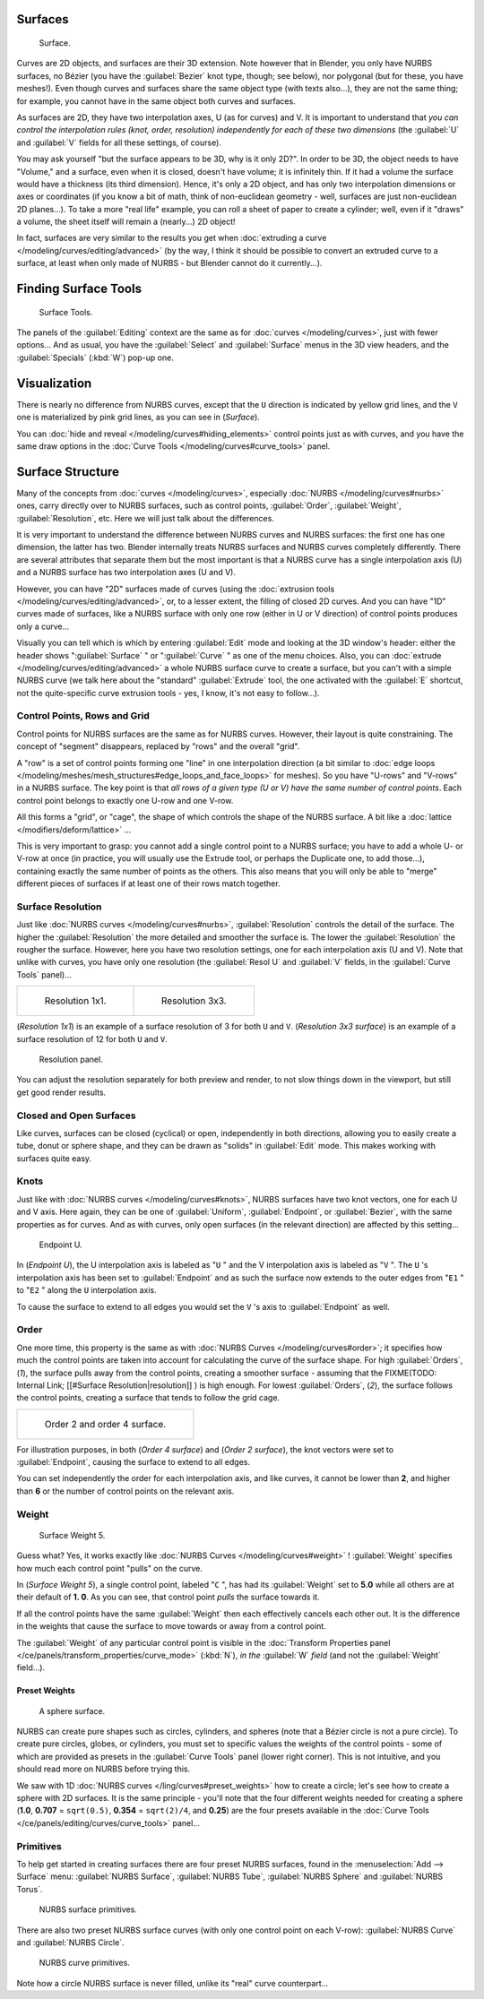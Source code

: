 
..    TODO/Review: {{review
   |im=
   image not correct
   : we can't see point labeled C (see the 2.4 version
   NurbsSurfaceWeightExample.png
   : Surface Weight 5.
   }} .


Surfaces
********

.. figure:: /images/Blender2.5NurbsSurface.jpg

   Surface.


Curves are 2D objects, and surfaces are their 3D extension. Note however that in Blender,
you only have NURBS surfaces, no Bézier (you have the :guilabel:`Bezier` knot type, though;
see below), nor polygonal (but for these, you have meshes!).
Even though curves and surfaces share the same object type (with texts also...),
they are not the same thing; for example,
you cannot have in the same object both curves and surfaces.

As surfaces are 2D, they have two interpolation axes, U (as for curves) and V.
It is important to understand that *you can control the interpolation rules (knot, order,
resolution) independently for each of these two dimensions*
(the :guilabel:`U` and :guilabel:`V` fields for all these settings, of course).

You may ask yourself "but the surface appears to be 3D, why is it only 2D?".
In order to be 3D, the object needs to have "Volume," and a surface, even when it is closed,
doesn't have volume; it is infinitely thin.
If it had a volume the surface would have a thickness (its third dimension). Hence,
it's only a 2D object, and has only two interpolation dimensions or axes or coordinates
(if you know a bit of math, think of non-euclidean geometry - well,
surfaces are just non-euclidean 2D planes...). To take a more "real life" example,
you can roll a sheet of paper to create a cylinder; well, even if it "draws" a volume,
the sheet itself will remain a (nearly...) 2D object!

In fact, surfaces are very similar to the results you get when
:doc:`extruding a curve </modeling/curves/editing/advanced>`
(by the way, I think it should be possible to convert an extruded curve to a surface,
at least when only made of NURBS - but Blender cannot do it currently...).


Finding Surface Tools
*********************

.. figure:: /images/NurbsSurfaceTools.jpg

   Surface Tools.


The panels of the :guilabel:`Editing` context are the same as for :doc:`curves </modeling/curves>`,
just with fewer options... And as usual, you have the :guilabel:`Select` and :guilabel:`Surface`
menus in the 3D view headers, and the :guilabel:`Specials` (:kbd:`W`) pop-up one.


Visualization
*************

There is nearly no difference from NURBS curves,
except that the ``U`` direction is indicated by yellow grid lines,
and the ``V`` one is materialized by pink grid lines, as you can see in
(*Surface*).

You can :doc:`hide and reveal </modeling/curves#hiding_elements>` control points just as with curves,
and you have the same draw options in the :doc:`Curve Tools </modeling/curves#curve_tools>` panel.


Surface Structure
*****************

Many of the concepts from :doc:`curves </modeling/curves>`, especially :doc:`NURBS </modeling/curves#nurbs>` ones,
carry directly over to NURBS surfaces,
such as control points, :guilabel:`Order`, :guilabel:`Weight`, :guilabel:`Resolution`, etc.
Here we will just talk about the differences.

It is very important to understand the difference between NURBS curves and NURBS surfaces:
the first one has one dimension, the latter has two.
Blender internally treats NURBS surfaces and NURBS curves completely differently. There are
several attributes that separate them but the most important is that a NURBS curve has a
single interpolation axis (U) and a NURBS surface has two interpolation axes (U and V).

However, you can have "2D" surfaces made of curves
(using the :doc:`extrusion tools </modeling/curves/editing/advanced>`,
or, to a lesser extent, the filling of closed 2D curves. And you can have "1D" curves made of surfaces,
like a NURBS surface with only one row (either in U or V direction) of control points produces only a curve...

Visually you can tell which is which by entering :guilabel:`Edit` mode and looking at the 3D window's header:
either the header shows "\ :guilabel:`Surface` " or "\ :guilabel:`Curve` " as one of the menu choices. Also,
you can :doc:`extrude </modeling/curves/editing/advanced>` a whole NURBS surface curve to create a surface,
but you can't with a simple NURBS curve (we talk here about the "standard" :guilabel:`Extrude` tool,
the one activated with the :guilabel:`E` shortcut, not the quite-specific curve extrusion tools - yes, I know,
it's not easy to follow...).


Control Points, Rows and Grid
=============================

Control points for NURBS surfaces are the same as for NURBS curves. However,
their layout is quite constraining. The concept of "segment" disappears,
replaced by "rows" and the overall "grid".

A "row" is a set of control points forming one "line" in one interpolation direction
(a bit similar to :doc:`edge loops </modeling/meshes/mesh_structures#edge_loops_and_face_loops>` for meshes).
So you have "U-rows" and "V-rows" in a NURBS surface.
The key point is that *all rows of a given type (U or V) have the same number of control points*.
Each control point belongs to exactly one U-row and one V-row.

All this forms a "grid", or "cage", the shape of which controls the shape of the NURBS surface.
A bit like a :doc:`lattice </modifiers/deform/lattice>` ...

This is very important to grasp: you cannot add a single control point to a NURBS surface;
you have to add a whole U- or V-row at once (in practice,
you will usually use the Extrude tool, or perhaps the Duplicate one, to add those...),
containing exactly the same number of points as the others. This also means that you will only
be able to "merge" different pieces of surfaces if at least one of their rows match together.


Surface Resolution
==================

Just like :doc:`NURBS curves </modeling/curves#nurbs>`, :guilabel:`Resolution` controls the detail of the surface.
The higher the :guilabel:`Resolution` the more detailed and smoother the surface is.
The lower the :guilabel:`Resolution` the rougher the surface. However, here you have two resolution settings,
one for each interpolation axis (U and V). Note that unlike with curves, you have only one resolution
(the :guilabel:`Resol U` and :guilabel:`V` fields, in the :guilabel:`Curve Tools` panel)...


+-----------------------------------------------+-----------------------------------------------+
+.. figure:: /images/NurbsSurface1Resolution.jpg|.. figure:: /images/NurbsSurface3Resolution.jpg+
+                                               |                                               +
+   Resolution 1x1.                             |   Resolution 3x3.                             +
+-----------------------------------------------+-----------------------------------------------+


(*Resolution 1x1*) is an example of a surface resolution of 3 for both ``U`` and ``V``. (*Resolution 3x3 surface*)
is an example of a surface resolution of 12 for both ``U`` and ``V``.


.. figure:: /images/NurbsSurfaceResoltion.jpg

   Resolution panel.


You can adjust the resolution separately for both preview and render,
to not slow things down in the viewport, but still get good render results.


Closed and Open Surfaces
========================

Like curves, surfaces can be closed (cyclical) or open, independently in both directions,
allowing you to easily create a tube, donut or sphere shape,
and they can be drawn as "solids" in :guilabel:`Edit` mode.
This makes working with surfaces quite easy.


Knots
=====

Just like with :doc:`NURBS curves </modeling/curves#knots>`, NURBS surfaces have two knot vectors,
one for each U and V axis. Here again, they can be one of :guilabel:`Uniform`, :guilabel:`Endpoint`,
or :guilabel:`Bezier`, with the same properties as for curves. And as with curves, only open surfaces
(in the relevant direction) are affected by this setting...


.. figure:: /images/Manual-Part-II-Surfaces-Endpoint-U-Ex.jpg

   Endpoint U.


In (*Endpoint U*), the U interpolation axis is labeled as "\ ``U`` " and the V
interpolation axis is labeled as "\ ``V`` ". The ``U`` 's interpolation axis has
been set to :guilabel:`Endpoint` and as such the surface now extends to the outer edges from
"\ ``E1`` " to "\ ``E2`` " along the ``U`` interpolation axis.

To cause the surface to extend to all edges you would set the ``V`` 's axis to
:guilabel:`Endpoint` as well.


Order
=====

One more time, this property is the same as with :doc:`NURBS Curves </modeling/curves#order>`;
it specifies how much the control points are taken into account for calculating the curve of the surface shape. For high :guilabel:`Orders`, (*1*), the surface pulls away from the control points, creating a smoother surface - assuming that the
FIXME(TODO: Internal Link;
[[#Surface Resolution|resolution]]
) is high enough. For lowest :guilabel:`Orders`, (*2*), the surface follows the control points,
creating a surface that tends to follow the grid cage.


+------------------------------------------------+
+.. figure:: /images/NurbsSurfaceOrderExample.jpg+
+                                                +
+   Order 2 and order 4 surface.                 +
+------------------------------------------------+


For illustration purposes, in both (*Order 4 surface*) and (*Order 2 surface*),
the knot vectors were set to :guilabel:`Endpoint`, causing the surface to extend to all edges.

You can set independently the order for each interpolation axis, and like curves,
it cannot be lower than **2**,
and higher than **6** or the number of control points on the relevant axis.


Weight
======

.. figure:: /images/NurbsSurfaceWeightExample.jpg
   :width: 600px
   :figwidth: 600px

   Surface Weight 5.


Guess what? Yes, it works exactly like :doc:`NURBS Curves </modeling/curves#weight>` ! :guilabel:`Weight` specifies
how much each control point "pulls" on the curve.

In (*Surface Weight 5*), a single control point, labeled "\ ``C`` ",
has had its :guilabel:`Weight` set to **5.0** while all others are at their default of **1.
0**. As you can see, that control point *pulls* the surface towards it.

If all the control points have the same :guilabel:`Weight` then each effectively cancels each
other out. It is the difference in the weights that cause the surface to move towards or away
from a control point.

The :guilabel:`Weight` of any particular control point is visible in the
:doc:`Transform Properties panel </ce/panels/transform_properties/curve_mode>`
(:kbd:`N`), *in the* :guilabel:`W` *field* (and not the :guilabel:`Weight` field...).


Preset Weights
--------------

.. figure:: /images/NurbsSurfaceSphere.jpg
   :width: 250px
   :figwidth: 250px

   A sphere surface.


NURBS can create pure shapes such as circles, cylinders, and spheres
(note that a Bézier circle is not a pure circle). To create pure circles, globes,
or cylinders, you must set to specific values the weights of the control points - some of
which are provided as presets in the :guilabel:`Curve Tools` panel (lower right corner).
This is not intuitive, and you should read more on NURBS before trying this.

We saw with 1D :doc:`NURBS curves </ling/curves#preset_weights>` how to create a circle;
let's see how to create a sphere with 2D surfaces.
It is the same principle - you'll note that the four different weights needed for creating a sphere
(**1.0**, **0.707** = ``sqrt(0.5)``, **0.354** = ``sqrt(2)/4``, and **0.25**)
are the four presets available in the :doc:`Curve Tools </ce/panels/editing/curves/curve_tools>` panel...


Primitives
==========

To help get started in creating surfaces there are four preset NURBS surfaces,
found in the :menuselection:`Add --> Surface` menu: :guilabel:`NURBS Surface`, :guilabel:`NURBS Tube`,
:guilabel:`NURBS Sphere` and :guilabel:`NURBS Torus`.


.. figure:: /images/NurbsPrimitives.jpg

   NURBS surface primitives.


There are also two preset NURBS surface curves (with only one control point on each V-row):
:guilabel:`NURBS Curve` and :guilabel:`NURBS Circle`.


.. figure:: /images/NurbsCurvePrimitives.jpg

   NURBS curve primitives.

Note how a circle NURBS surface is never filled, unlike its "real" curve counterpart...

